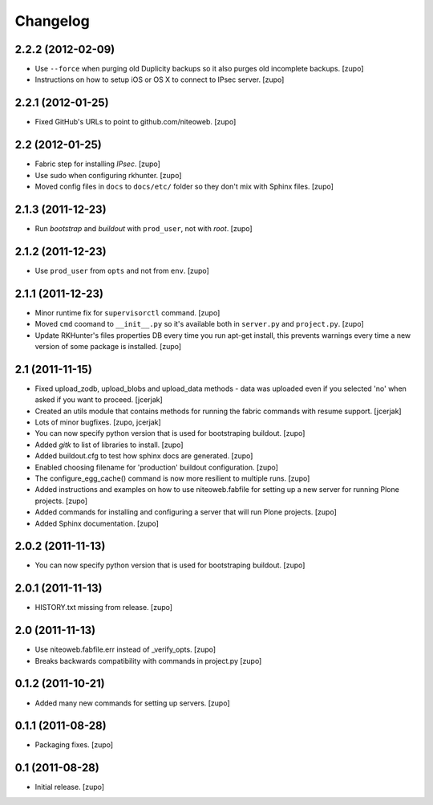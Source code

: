 Changelog
=========

2.2.2 (2012-02-09)
------------------

- Use ``--force`` when purging old Duplicity backups so it also purges
  old incomplete backups.
  [zupo]

- Instructions on how to setup iOS or OS X to connect to IPsec server.
  [zupo]


2.2.1 (2012-01-25)
------------------

- Fixed GitHub's URLs to point to github.com/niteoweb.
  [zupo]


2.2 (2012-01-25)
----------------

- Fabric step for installing `IPsec`.
  [zupo]

- Use sudo when configuring rkhunter.
  [zupo]

- Moved config files in ``docs`` to ``docs/etc/`` folder so they don't mix with
  Sphinx files.
  [zupo]


2.1.3 (2011-12-23)
------------------

- Run `bootstrap` and `buildout` with ``prod_user``, not with `root`.
  [zupo]


2.1.2 (2011-12-23)
------------------

- Use ``prod_user`` from ``opts`` and not from ``env``.
  [zupo]


2.1.1 (2011-12-23)
------------------

- Minor runtime fix for ``supervisorctl`` command.
  [zupo]

- Moved ``cmd`` coomand to ``__init__.py`` so it's available both in
  ``server.py`` and ``project.py``.
  [zupo]

- Update RKHunter's files properties DB every time you run apt-get install,
  this prevents warnings every time a new version of some package is installed.
  [zupo]


2.1 (2011-11-15)
----------------

- Fixed upload_zodb, upload_blobs and upload_data methods - data was uploaded
  even if you selected 'no' when asked if you want to proceed.
  [jcerjak]

- Created an utils module that contains methods for running the fabric commands 
  with resume support.
  [jcerjak]

- Lots of minor bugfixes.
  [zupo, jcerjak]

- You can now specify python version that is used for bootstraping buildout.
  [zupo]

- Added `gitk` to list of libraries to install.
  [zupo]

- Added buildout.cfg to test how sphinx docs are generated.
  [zupo]

- Enabled choosing filename for 'production' buildout configuration.
  [zupo]

- The configure_egg_cache() command is now  more resilient to multiple runs.
  [zupo]

- Added instructions and examples on how to use niteoweb.fabfile for setting up
  a new server for running Plone projects.
  [zupo]

- Added commands for installing and configuring a server that will run Plone
  projects.
  [zupo]

- Added Sphinx documentation.
  [zupo]

2.0.2 (2011-11-13)
------------------

- You can now specify python version that is used for bootstraping buildout.
  [zupo]


2.0.1 (2011-11-13)
------------------

- HISTORY.txt missing from release.
  [zupo]


2.0 (2011-11-13)
----------------

- Use niteoweb.fabfile.err instead of _verify_opts.
  [zupo]

- Breaks backwards compatibility with commands in project.py
  [zupo]


0.1.2 (2011-10-21)
------------------

- Added many new commands for setting up servers.
  [zupo]


0.1.1 (2011-08-28)
------------------

- Packaging fixes.
  [zupo]


0.1 (2011-08-28)
----------------

- Initial release.
  [zupo]

